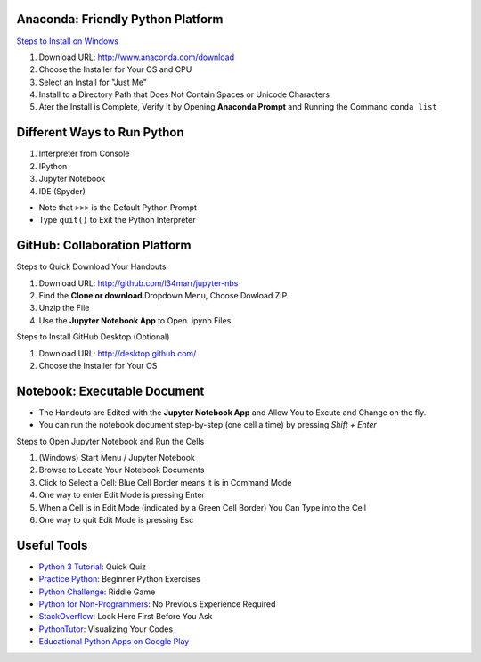 Anaconda: Friendly Python Platform
----------------------------------

.. image:: img/anaconda-navigator.png

`Steps to Install on Windows <http://docs.anaconda.com/anaconda/install/windows>`_

1. Download URL: http://www.anaconda.com/download
2. Choose the Installer for Your OS and CPU
3. Select an Install for "Just Me"
4. Install to a Directory Path that Does Not Contain Spaces or Unicode Characters
5. Ater the Install is Complete, Verify It by Opening **Anaconda Prompt** and Running the Command ``conda list``

.. image:: img/anaconda-start.png
.. image:: img/anaconda-prompt.png

Different Ways to Run Python
----------------------------

1. Interpreter from Console
2. IPython
3. Jupyter Notebook
4. IDE (Spyder)

* Note that ``>>>`` is the Default Python Prompt
* Type ``quit()`` to Exit the Python Interpreter

.. image:: img/start-cmd.png
.. image:: img/start-ipy.png
.. image:: img/start-spyder.png

GitHub: Collaboration Platform
------------------------------

Steps to Quick Download Your Handouts

1. Download URL: http://github.com/l34marr/jupyter-nbs
2. Find the **Clone or download** Dropdown Menu, Choose Dowload ZIP
3. Unzip the File
4. Use the **Jupyter Notebook App** to Open .ipynb Files

.. image:: img/github-download.png

Steps to Install GitHub Desktop (Optional)

1. Download URL: http://desktop.github.com/
2. Choose the Installer for Your OS

Notebook: Executable Document
-----------------------------

* The Handouts are Edited with the **Jupyter Notebook App** and Allow You to Excute and Change on the fly.
* You can run the notebook document step-by-step (one cell a time) by pressing *Shift + Enter*

Steps to Open Jupyter Notebook and Run the Cells

1. (Windows) Start Menu / Jupyter Notebook
2. Browse to Locate Your Notebook Documents
3. Click to Select a Cell: Blue Cell Border means it is in Command Mode
4. One way to enter Edit Mode is pressing Enter
5. When a Cell is in Edit Mode (indicated by a Green Cell Border) You Can Type into the Cell
6. One way to quit Edit Mode is pressing Esc

.. image:: img/notebook-browsing.png
.. image:: img/notebook-cell-color.png

Useful Tools
------------

* `Python 3 Tutorial <http://www.sololearn.com/Course/Python>`_: Quick Quiz
* `Practice Python <http://www.practicepython.org/>`_: Beginner Python Exercises
* `Python Challenge <http://www.pythonchallenge.com/>`_: Riddle Game
* `Python for Non-Programmers <http://wiki.python.org/moin/BeginnersGuide/NonProgrammers>`_: No Previous Experience Required
* `StackOverflow <http://stackoverflow.com/questions/tagged/python>`_: Look Here First Before You Ask
* `PythonTutor <http://pythontutor.com/>`_: Visualizing Your Codes
* `Educational Python Apps on Google Play <http://play.google.com/store/search?q=python&c=apps>`_

